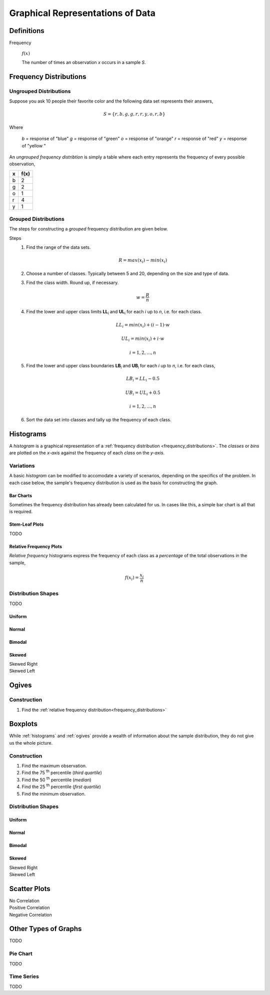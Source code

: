 .. _graphical_representations_of_data:

=================================
Graphical Representations of Data
=================================

Definitions
===========

Frequency

    :math:`f(x)`

    The number of times an observation *x* occurs in a sample *S*.  

.. _frequency_distributions:

Frequency Distributions
=======================

.. _ungrouped_frequency_distributions:

Ungrouped Distributions
-----------------------

Suppose you ask 10 people their favorite color and the following data set represents their answers,

.. math:: 
    S = \{ r, b, g, g, r, r, y, o, r, b \}

Where 

    *b* = response of "blue"
    *g* = response of "green"
    *o* = response of "orange"
    *r* = response of "red"
    *y* = response of "yellow "

An *ungrouped frequency distribtion* is simply a table where each entry represents the frequency of every possible observation,

+-----+-------+
|  x  |  f(x) |
+=====+=======+
|  b  |   2   |
+-----+-------+
|  g  |   2   |
+-----+-------+
|  o  |   1   |
+-----+-------+
|  r  |   4   |
+-----+-------+
|  y  |   1   |
+-----+-------+

.. _grouped_frequency_distributions:

Grouped Distributions
---------------------

The steps for constructing a *grouped* frequency distribution are given below. 

Steps 
    1. Find the range of the data sets. 
 
        .. math::
            R = max(x_i) - min(x_i)
    
    2. Choose a number of classes. Typically between 5  and 20, depending on the size and type of data.
    3. Find the class width. Round up, if necessary.

        .. math::
            w = \frac{R}{n}

    4. Find the lower and upper class limits **LL**:sub:`i` and **UL**:sub:`i` for each *i* up to *n*, i.e. for each class. 

        .. math:: 
            LL_i = min(x_i) + (i-1) \cdot w
        
        .. math::
            UL_i = min(x_i) + i \cdot w
        
        .. math::
            i = 1, 2, ... , n

    5. Find the lower and upper class boundaries **LB**:sub:`i` and **UB**:sub:`i` for each *i* up to *n*, i.e. for each class, 

        .. math::
            LB_i = LL_i - 0.5
        
        .. math::
            UB_i = UL_i + 0.5

        .. math::
            i = 1, 2, ... , n

    6. Sort the data set into classes and tally up the frequency of each class.

.. _histograms:

Histograms
==========

A *histogram* is a graphical representation of a :ref:`frequency distribution <frequency_distributions>`. The *classes* or *bins* are plotted on the *x-axis* against the frequency of each *class* on the *y-axis*.

.. plot:: assets/plots/histograms/histogram_random.py

Variations
----------

A basic *histogram* can be modified to accomodate a variety of scenarios, depending on the specifics of the problem. In each case below, the sample's frequency distribution is used as the basis for constructing the graph.

.. _bar_charts:

Bar Charts
**********

Sometimes the frequency distribution has already been calculated for us. In cases like this, a simple bar chart is all that is required.

.. plot:: assets/plots/other/bar_chart.py

.. _stem_leaf_plots:

Stem-Leaf Plots
***************

TODO 

.. _relative_frequency_distribution:

Relative Frequency Plots
************************

*Relative frequency* histograms express the frequency of each class as a *percentage* of the total observations in the sample, 

.. math::
    f(x_i) = \frac{x_i}{n}


.. plot:: assets/plots/histograms/histogram_relative.py

Distribution Shapes
-------------------

TODO 

Uniform
*******

.. plot:: assets/plots/histograms/histogram_uniform.py

Normal
******

.. plot:: assets/plots/histograms/histogram_normal.py

Bimodal
*******

.. plot:: assets/plots/histograms/histogram_bimodal.py

Skewed
******

Skewed Right
    .. plot:: assets/plots/histograms/histogram_skewed_right.py

Skewed Left
    .. plot:: assets/plots/histograms/histogram_skewed_left.py

.. _ogives:

Ogives
======

.. plot:: assets/plots/histograms/histogram_and_ogive.py

Construction
------------

1. Find the :ref:`relative frequency distribution<frequency_distributions>`

.. _boxplots:

Boxplots
========

While :ref:`histograms` and :ref:`ogives` provide a wealth of information about the sample distribution, they do not give us the whole picture. 

Construction
------------

1. Find the maximum observation.
2. Find the 75 :sup:`th` percentile (*third quartile*)
3. Find the 50 :sup:`th` percentile (*median*)
4. Find the 25 :sup:`th` percentile (*first quartile*)
5. Find the minimum observation.
   
Distribution Shapes
-------------------

Uniform
*******

.. plot:: assets/plots/boxplots/boxplot_uniform.py

Normal
******

.. plot:: assets/plots/boxplots/boxplot_normal.py

Bimodal
*******

.. plot:: assets/plots/boxplots/boxplot_bimodal.py

Skewed
******

Skewed Right
    .. plot:: assets/plots/boxplots/boxplot_skewed_right.py

Skewed Left
    .. plot:: assets/plots/boxplots/boxplot_skewed_left.py

Scatter Plots
=============

No Correlation
    .. plot:: assets/plots/scatterplots/scatterplot_no_correlation.py

Positive Correlation
    .. plot:: assets/plots/scatterplots/scatterplot_positive_correlation.py

Negative Correlation
    .. plot:: assets/plots/scatterplots/scatterplot_negative_correlation.py

Other Types of Graphs
=====================

TODO 

Pie Chart
---------

TODO 

Time Series
-----------

TODO 
